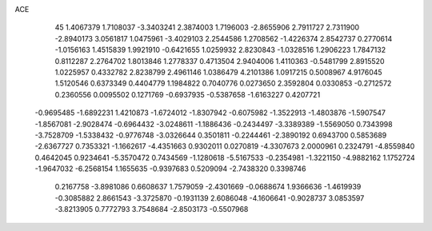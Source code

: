 ACE 
   45
   1.4067379   1.7108037  -3.3403241   2.3874003   1.7196003  -2.8655906
   2.7911727   2.7311900  -2.8940173   3.0561817   1.0475961  -3.4029103
   2.2544586   1.2708562  -1.4226374   2.8542737   0.2770614  -1.0156163
   1.4515839   1.9921910  -0.6421655   1.0259932   2.8230843  -1.0328516
   1.2906223   1.7847132   0.8112287   2.2764702   1.8013846   1.2778337
   0.4713504   2.9404006   1.4110363  -0.5481799   2.8915520   1.0225957
   0.4332782   2.8238799   2.4961146   1.0386479   4.2101386   1.0917215
   0.5008967   4.9176045   1.5120546   0.6373349   0.4404779   1.1984822
   0.7040776   0.0273650   2.3592804   0.0330853  -0.2712572   0.2360556
   0.0095502   0.1271769  -0.6937935  -0.5387658  -1.6163227   0.4207721
  -0.9695485  -1.6892231   1.4210873  -1.6724012  -1.8307942  -0.6075982
  -1.3522913  -1.4803876  -1.5907547  -1.8567081  -2.9028474  -0.6964432
  -3.0248611  -1.1886436  -0.2434497  -3.3389389  -1.5569050   0.7343998
  -3.7528709  -1.5338432  -0.9776748  -3.0326644   0.3501811  -0.2244461
  -2.3890192   0.6943700   0.5853689  -2.6367727   0.7353321  -1.1662617
  -4.4351663   0.9302011   0.0270819  -4.3307673   2.0000961   0.2324791
  -4.8559840   0.4642045   0.9234641  -5.3570472   0.7434569  -1.1280618
  -5.5167533  -0.2354981  -1.3221150  -4.9882162   1.1752724  -1.9647032
  -6.2568154   1.1655635  -0.9397683   0.5209094  -2.7438320   0.3398746
   0.2167758  -3.8981086   0.6608637   1.7579059  -2.4301669  -0.0688674
   1.9366636  -1.4619939  -0.3085882   2.8661543  -3.3725870  -0.1931139
   2.6086048  -4.1606641  -0.9028737   3.0853597  -3.8213905   0.7772793
   3.7548684  -2.8503173  -0.5507968
